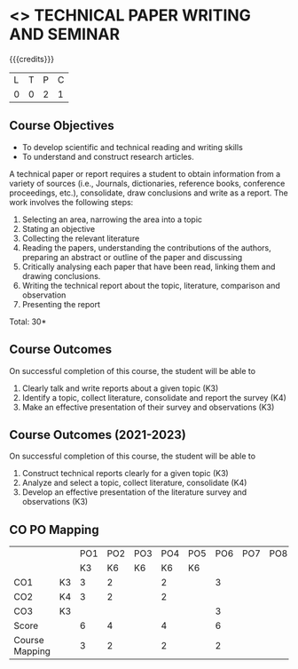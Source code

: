 * <<<CP1213>>> TECHNICAL PAPER WRITING AND SEMINAR
:properties:
:author: S. Kavitha & Y V Lokeswari
:date: 11 July 2018
:end:

#+startup: showall

{{{credits}}}
| L | T | P | C |
| 0 | 0 | 2 | 1 |

** Course Objectives
   - To develop scientific and technical reading and writing skills
   - To understand and construct research articles. 

A technical paper or report requires a student to obtain information
from a variety of sources (i.e., Journals, dictionaries, reference
books, conference proceedings, etc.), consolidate, draw conclusions
and write as a report. The work involves the following steps:
1. Selecting an area, narrowing the area into a topic
2. Stating an objective
3. Collecting the relevant literature 
4. Reading the papers, understanding the contributions of the authors,
   preparing an abstract or outline of the paper and discussing
5. Critically analysing each paper that have been read, linking them and drawing conclusions.
6. Writing the technical report about the topic, literature, comparison and observation 
7. Presenting the report

\hfill *Total: 30*

** Course Outcomes
On successful completion of this course, the student will be able to
1. Clearly talk and write reports about a given topic  (K3)
2. Identify a topic, collect literature, consolidate and report the survey (K4)
3. Make an effective presentation of their survey and observations (K3)

** Course Outcomes (2021-2023)
On successful completion of this course, the student will be able to
1. Construct technical reports clearly for a given topic (K3) 
2. Analyze and select a topic, collect literature, consolidate (K4) 
3. Develop an effective presentation of the literature survey and observations (K3)

** CO PO Mapping
#+NAME: co-po-mapping
|                |    | PO1 | PO2 | PO3 | PO4 | PO5 | PO6 | PO7 | PO8 | PO9 | PO10 | PO11 | 
|                |    | K3  | K6  |  K6 |  K6 |  K6 |     |     |     |     |      |      | 
| CO1            | K3 |  3  |  2  |     |  2  |     |  3  |     |     |  2  |      |   2  |
| CO2            | K4 |  3  |  2  |     |  2  |     |     |     |     |     |      |   2  |
| CO3            | K3 |     |     |     |     |     |  3  |     |     |  2  |      |      |
| Score          |    |  6  |  4  |     |  4  |     |  6  |     |     |  4  |      |   4  |
| Course Mapping |    |  3  |  2  |     |  2  |     |  2  |     |     |  2  |      |   2  |
